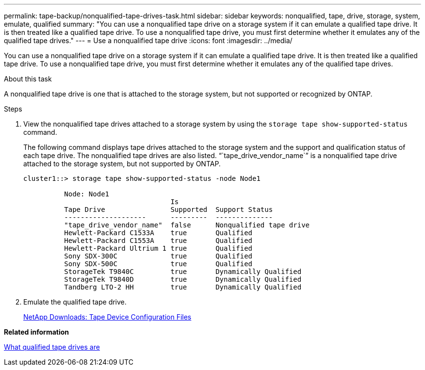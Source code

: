 ---
permalink: tape-backup/nonqualified-tape-drives-task.html
sidebar: sidebar
keywords: nonqualified, tape, drive, storage, system, emulate, qualified
summary: "You can use a nonqualified tape drive on a storage system if it can emulate a qualified tape drive. It is then treated like a qualified tape drive. To use a nonqualified tape drive, you must first determine whether it emulates any of the qualified tape drives."
---
= Use a nonqualified tape drive
:icons: font
:imagesdir: ../media/

[.lead]
You can use a nonqualified tape drive on a storage system if it can emulate a qualified tape drive. It is then treated like a qualified tape drive. To use a nonqualified tape drive, you must first determine whether it emulates any of the qualified tape drives.

.About this task

A nonqualified tape drive is one that is attached to the storage system, but not supported or recognized by ONTAP.

.Steps

. View the nonqualified tape drives attached to a storage system by using the `storage tape show-supported-status` command.
+
The following command displays tape drives attached to the storage system and the support and qualification status of each tape drive. The nonqualified tape drives are also listed. "``tape_drive_vendor_name``" is a nonqualified tape drive attached to the storage system, but not supported by ONTAP.
+
----

cluster1::> storage tape show-supported-status -node Node1

          Node: Node1
                                    Is
          Tape Drive                Supported  Support Status
          --------------------      ---------  --------------
          "tape_drive_vendor_name"  false      Nonqualified tape drive
          Hewlett-Packard C1533A    true       Qualified
          Hewlett-Packard C1553A    true       Qualified
          Hewlett-Packard Ultrium 1 true       Qualified
          Sony SDX-300C             true       Qualified
          Sony SDX-500C             true       Qualified
          StorageTek T9840C         true       Dynamically Qualified
          StorageTek T9840D         true       Dynamically Qualified
          Tandberg LTO-2 HH         true       Dynamically Qualified
----

. Emulate the qualified tape drive.
+
http://mysupport.netapp.com/NOW/download/tools/tape_config[NetApp Downloads: Tape Device Configuration Files]

*Related information*

xref:qualified-tape-drives-concept.adoc[What qualified tape drives are]
